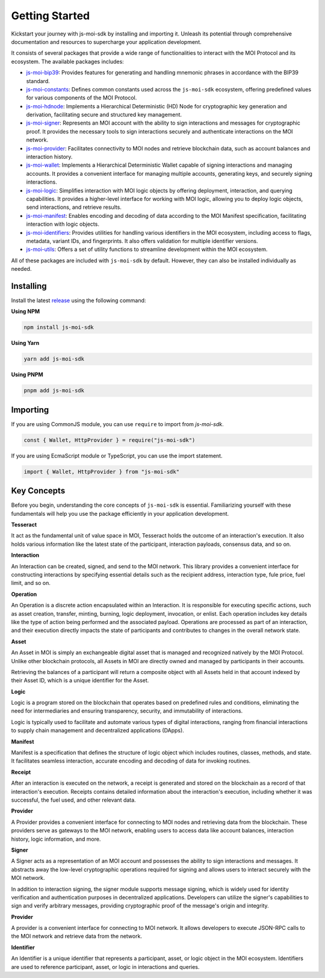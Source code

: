 Getting Started
===============

Kickstart your journey with js-moi-sdk by installing and importing it. Unleash its 
potential through comprehensive documentation and resources to supercharge 
your application development.

It consists of several packages that provide a wide range of functionalities
to interact with the MOI Protocol and its ecosystem. The available packages includes:

- `js-moi-bip39 <https://www.npmjs.com/package/js-moi-bip39>`_: Provides features for generating and handling mnemonic phrases in accordance with the BIP39 standard.
- `js-moi-constants <https://www.npmjs.com/package/js-moi-constants>`_: Defines common constants used across the ``js-moi-sdk`` ecosystem, offering predefined values for various components of the MOI Protocol.
- `js-moi-hdnode <https://www.npmjs.com/package/js-moi-hdnode>`_: Implements a Hierarchical Deterministic (HD) Node for cryptographic key generation and derivation, facilitating secure and structured key management.
- `js-moi-signer <https://www.npmjs.com/package/js-moi-signer>`_: Represents an MOI account with the ability to sign interactions and messages for cryptographic proof. It provides the necessary tools to sign interactions securely and authenticate interactions on the MOI network.
- `js-moi-provider <https://www.npmjs.com/package/js-moi-provider>`_: Facilitates connectivity to MOI nodes and retrieve blockchain data, such as account balances and interaction history.
- `js-moi-wallet <https://www.npmjs.com/package/js-moi-wallet>`_: Implements a Hierarchical Deterministic Wallet capable of signing interactions and managing accounts. It provides a convenient interface for managing multiple accounts, generating keys, and securely signing interactions.
- `js-moi-logic <https://www.npmjs.com/package/js-moi-logic>`_: Simplifies interaction with MOI logic objects by offering deployment, interaction, and querying capabilities. It provides a higher-level interface for working with MOI logic, allowing you to deploy logic objects, send interactions, and retrieve results.
- `js-moi-manifest <https://www.npmjs.com/package/js-moi-manifest>`_: Enables encoding and decoding of data according to the MOI Manifest specification, facilitating interaction with logic objects.
- `js-moi-identifiers <https://www.npmjs.com/package/js-moi-identifiers>`_: Provides utilities for handling various identifiers in the MOI ecosystem, including access to flags, metadata, variant IDs, and fingerprints. It also offers validation for multiple identifier versions.
- `js-moi-utils <https://www.npmjs.com/package/js-moi-utils>`_: Offers a set of utility functions to streamline development within the MOI ecosystem.

All of these packages are included with ``js-moi-sdk`` by default. However, they can also be installed individually as needed.

Installing
------------
Install the latest `release <https://www.npmjs.com/package/js-moi-sdk>`_ 
using the following command:

**Using NPM**

.. code-block:: shell

    npm install js-moi-sdk

**Using Yarn**

.. code-block:: shell

    yarn add js-moi-sdk

**Using PNPM**

.. code-block:: shell

    pnpm add js-moi-sdk

Importing
-----------
If you are using CommonJS module, you can use ``require`` to import from `js-moi-sdk`.

.. code-block:: javascript

   const { Wallet, HttpProvider } = require("js-moi-sdk")

If you are using EcmaScript module or TypeScript, you can use the import statement.

.. code-block:: javascript

   import { Wallet, HttpProvider } from "js-moi-sdk"

Key Concepts
------------

Before you begin, understanding the core concepts of ``js-moi-sdk`` is essential.
Familiarizing yourself with these fundamentals will help you use the package
efficiently in your application development.

**Tesseract**

It act as the fundamental unit of value space in MOI, Tesseract holds the 
outcome of an interaction's execution. It also holds various information like 
the latest state of the participant, interaction payloads, consensus data, 
and so on.

**Interaction**

An Interaction can be created, signed, and send to the MOI network. This library 
provides a convenient interface for constructing interactions by specifying 
essential details such as the recipient address, interaction type, fule price,
fuel limit, and so on.

**Operation**

An Operation is a discrete action encapsulated within an Interaction. It is 
responsible for executing specific actions, such as asset creation, transfer, 
minting, burning, logic deployment, invocation, or enlist. Each operation 
includes key details like the type of action being performed and the associated 
payload. Operations are processed as part of an interaction, and their 
execution directly impacts the state of participants and contributes to 
changes in the overall network state.

**Asset**

An Asset in MOI is simply an exchangeable digital asset that is managed and 
recognized natively by the MOI Protocol. Unlike other blockchain protocols, 
all Assets in MOI are directly owned and managed by participants in their 
accounts.

Retrieving the balances of a participant will return a composite object with 
all Assets held in that account indexed by their Asset ID, which is a 
unique identifier for the Asset.

**Logic**

Logic is a program stored on the blockchain that operates based on predefined 
rules and conditions, eliminating the need for intermediaries and ensuring 
transparency, security, and immutability of interactions.

Logic is typically used to facilitate and automate various types of digital 
interactions, ranging from financial interactions to supply chain management and 
decentralized applications (DApps).

**Manifest**

Manifest is a specification that defines the structure of logic object which 
includes routines, classes, methods, and state. It facilitates seamless 
interaction, accurate encoding and decoding of data for invoking routines.

**Receipt**

After an interaction is executed on the network, a receipt is generated and 
stored on the blockchain as a record of that interaction's execution. Receipts 
contains detailed information about the interaction's execution, including 
whether it was successful, the fuel used, and other relevant data.

**Provider**

A Provider provides a convenient interface for connecting to MOI nodes and 
retrieving data from the blockchain. These providers serve as gateways to the 
MOI network, enabling users to access data like account balances, interaction 
history, logic information, and more.

**Signer**

A Signer acts as a representation of an MOI account and possesses the ability 
to sign interactions and messages. It abstracts away the low-level 
cryptographic operations required for signing and allows users to interact 
securely with the MOI network.

In addition to interaction signing, the signer module supports message signing, 
which is widely used for identity verification and authentication purposes in 
decentralized applications. Developers can utilize the signer's capabilities to 
sign and verify arbitrary messages, providing cryptographic proof of the 
message's origin and integrity.

**Provider**

A provider is a convenient interface for connecting to MOI network.
It allows developers to execute JSON-RPC calls to the MOI network and retrieve
data from the network.

**Identifier**

An Identifier is a unique identifier that represents a participant, asset,
or logic object in the MOI ecosystem. Identifiers are used to reference participant,
asset, or logic in interactions and queries.